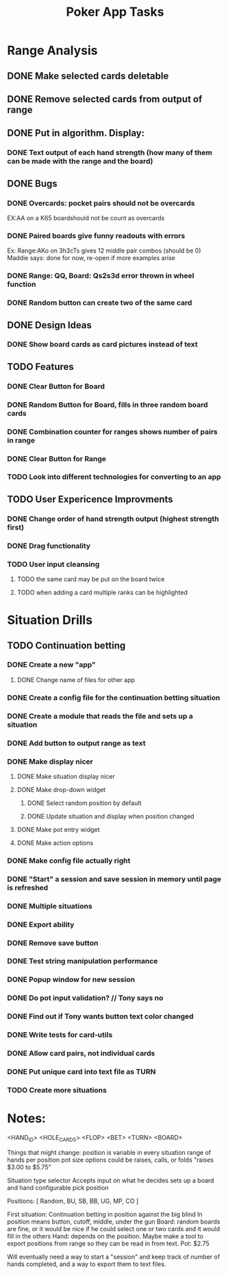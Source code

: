 #+Title: Poker App Tasks

* Range Analysis
** DONE Make selected cards deletable
** DONE Remove selected cards from output of range
** DONE Put in algorithm. Display:
*** DONE Text output of each hand strength (how many of them can be made with the range and the board)
** DONE Bugs
*** DONE Overcards: pocket pairs should not be overcards
    EX:AA on a K65 boardshould not be count as overcards
*** DONE Paired boards give funny readouts with errors
    Ex: Range:AKo on 3h3cTs gives 12 middle pair combos (should be 0)
    Maddie says: done for now, re-open if more examples arise
*** DONE Range: QQ, Board: Qs2s3d error thrown in wheel function
*** DONE Random button can create two of the same card
** DONE Design Ideas
*** DONE Show board cards as card pictures instead of text
** TODO Features
*** DONE Clear Button for Board
*** DONE Random Button for Board, fills in three random board cards
*** DONE Combination counter for ranges shows number of pairs in range
*** DONE Clear Button for Range
*** TODO Look into different technologies for converting to an app
** TODO User Expericence Improvments
*** DONE Change order of hand strength output (highest strength first)
*** DONE Drag functionality
*** TODO User input cleansing
**** TODO the same card may be put on the board twice
**** TODO when adding a card multiple ranks can be highlighted
* Situation Drills
** TODO Continuation betting
*** DONE Create a new "app"
**** DONE Change name of files for other app
*** DONE Create a config file for the continuation betting situation
*** DONE Create a module that reads the file and sets up a situation
*** DONE Add button to output range as text
*** DONE Make display nicer
**** DONE Make situation display nicer
**** DONE Make drop-down widget
***** DONE Select random position by default
***** DONE Update situation and display when position changed
**** DONE Make pot entry widget
**** DONE Make action options
*** DONE Make config file actually right
*** DONE "Start" a session and save session in memory until page is refreshed
*** DONE Multiple situations
*** DONE Export ability
*** DONE Remove save button
*** DONE Test string manipulation performance
*** DONE Popup window for new session
*** DONE Do pot input validation? // Tony says no
*** DONE Find out if Tony wants button text color changed
*** DONE Write tests for card-utils
*** DONE Allow card pairs, not individual cards
*** DONE Put unique card into text file as TURN
*** TODO Create more situations
* Notes:

<HAND_ID>
<HOLE_CARDS>
<FLOP>
<BET>
<TURN>
<BOARD>

Things that might change:
position is variable in every situation
range of hands per position
pot size
options could be raises, calls, or folds
"raises $3.00 to $5.75"

Situation type selector
Accepts input on what he decides
sets up a board and hand
configurable
pick position

Positions: [
  Random,
  BU,
  SB,
  BB,
  UG,
  MP,
  CO
]

First situation:
Continuation betting in position against the big blind
In position means button, cutoff, middle, under the gun
Board: random boards are fine, or it would be nice if he
could select one or two cards and it would fill in the others
Hand: depends on the position.
Maybe make a tool to export positions from range so they can be
read in from text.
Pot: $2.75

Will eventually need a way to start a "session" and keep track
of number of hands completed, and a way to export them to text files.

